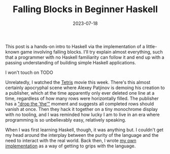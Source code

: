 #+TITLE: Falling Blocks in Beginner Haskell
#+JEKYLL_LAYOUT: post
#+DATE: 2023-07-18
#+OPTIONS: toc:nil

This post is a hands-on intro to Haskell via the implementation of a little-known game involving falling blocks. I'll try explain almost everything, such that a programmer with no Haskell familiarity can follow it and end up with a passing understanding of building simple Haskell applications.

I won't touch on TODO

Unrelatedly, I watched the [[https://en.wikipedia.org/wiki/Tetris_(film)][Tetris]] movie this week. There's this almost certainly apocryphal scene where Alexey Patjinov is demoing his creation to a publisher, which at the time apparently only ever deleted one line at a time, regardless of how many rows were horizontally filled. The publisher has a [[https://www.youtube.com/watch?v=PEgk2v6KntY]["drop the 'the'"]] moment and suggests all completed rows should vanish at once. Then they hack it together on a tiny monochrome display with no tooling, and I was reminded how lucky I am to live in an era where programming is so unbelievably easy, relatively speaking.

When I was first learning Haskell, though, it was anything but. I couldn't get my head around the interplay between the purity of the language and the need to interact with the real world. Back then, I wrote [[https://github.com/harryaskham/tetriskell][my own implementation]] as a way of getting to grips with the language.
